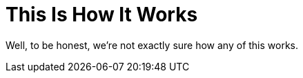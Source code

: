 = This Is How It Works
:navtitle: But How Does It Work?

Well, to be honest, we're not exactly sure how any of this works.
